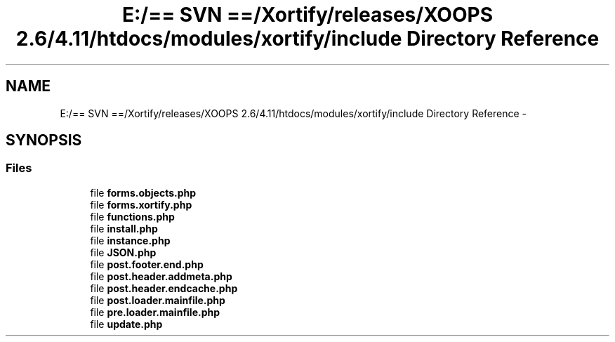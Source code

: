 .TH "E:/== SVN ==/Xortify/releases/XOOPS 2.6/4.11/htdocs/modules/xortify/include Directory Reference" 3 "Fri Jul 26 2013" "Version 4.11" "Xortify Client for XOOPS 2.6" \" -*- nroff -*-
.ad l
.nh
.SH NAME
E:/== SVN ==/Xortify/releases/XOOPS 2.6/4.11/htdocs/modules/xortify/include Directory Reference \- 
.SH SYNOPSIS
.br
.PP
.SS "Files"

.in +1c
.ti -1c
.RI "file \fBforms\&.objects\&.php\fP"
.br
.ti -1c
.RI "file \fBforms\&.xortify\&.php\fP"
.br
.ti -1c
.RI "file \fBfunctions\&.php\fP"
.br
.ti -1c
.RI "file \fBinstall\&.php\fP"
.br
.ti -1c
.RI "file \fBinstance\&.php\fP"
.br
.ti -1c
.RI "file \fBJSON\&.php\fP"
.br
.ti -1c
.RI "file \fBpost\&.footer\&.end\&.php\fP"
.br
.ti -1c
.RI "file \fBpost\&.header\&.addmeta\&.php\fP"
.br
.ti -1c
.RI "file \fBpost\&.header\&.endcache\&.php\fP"
.br
.ti -1c
.RI "file \fBpost\&.loader\&.mainfile\&.php\fP"
.br
.ti -1c
.RI "file \fBpre\&.loader\&.mainfile\&.php\fP"
.br
.ti -1c
.RI "file \fBupdate\&.php\fP"
.br
.in -1c
